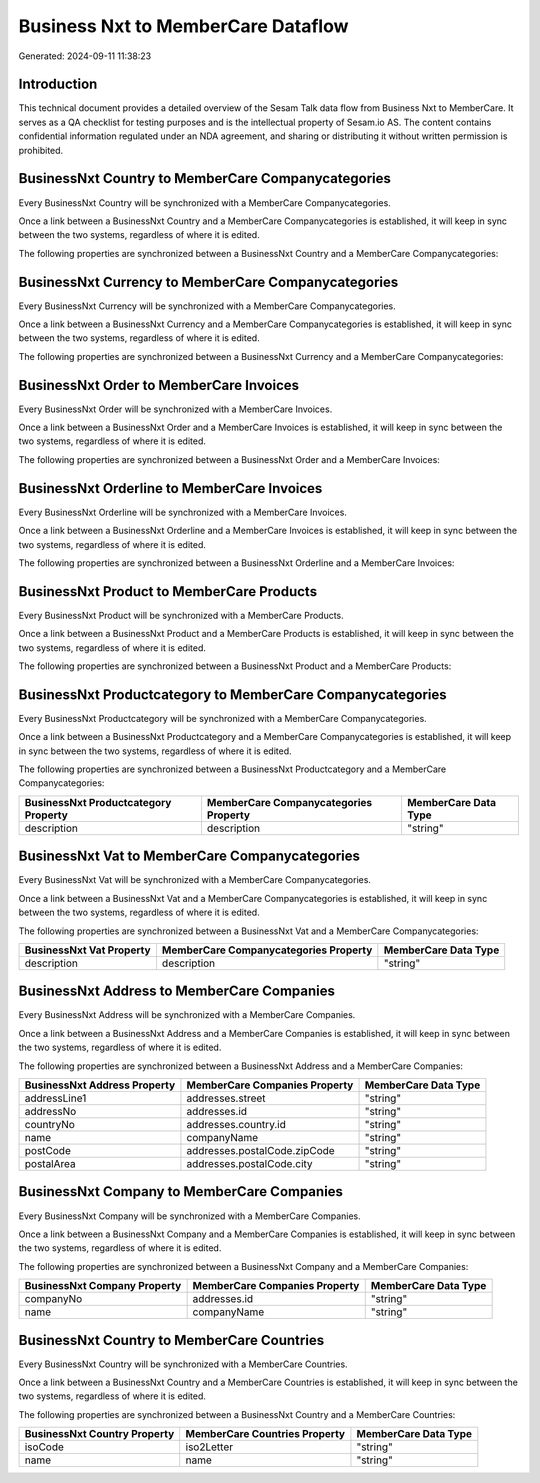 ===================================
Business Nxt to MemberCare Dataflow
===================================

Generated: 2024-09-11 11:38:23

Introduction
------------

This technical document provides a detailed overview of the Sesam Talk data flow from Business Nxt to MemberCare. It serves as a QA checklist for testing purposes and is the intellectual property of Sesam.io AS. The content contains confidential information regulated under an NDA agreement, and sharing or distributing it without written permission is prohibited.

BusinessNxt Country to MemberCare Companycategories
---------------------------------------------------
Every BusinessNxt Country will be synchronized with a MemberCare Companycategories.

Once a link between a BusinessNxt Country and a MemberCare Companycategories is established, it will keep in sync between the two systems, regardless of where it is edited.

The following properties are synchronized between a BusinessNxt Country and a MemberCare Companycategories:

.. list-table::
   :header-rows: 1

   * - BusinessNxt Country Property
     - MemberCare Companycategories Property
     - MemberCare Data Type


BusinessNxt Currency to MemberCare Companycategories
----------------------------------------------------
Every BusinessNxt Currency will be synchronized with a MemberCare Companycategories.

Once a link between a BusinessNxt Currency and a MemberCare Companycategories is established, it will keep in sync between the two systems, regardless of where it is edited.

The following properties are synchronized between a BusinessNxt Currency and a MemberCare Companycategories:

.. list-table::
   :header-rows: 1

   * - BusinessNxt Currency Property
     - MemberCare Companycategories Property
     - MemberCare Data Type


BusinessNxt Order to MemberCare Invoices
----------------------------------------
Every BusinessNxt Order will be synchronized with a MemberCare Invoices.

Once a link between a BusinessNxt Order and a MemberCare Invoices is established, it will keep in sync between the two systems, regardless of where it is edited.

The following properties are synchronized between a BusinessNxt Order and a MemberCare Invoices:

.. list-table::
   :header-rows: 1

   * - BusinessNxt Order Property
     - MemberCare Invoices Property
     - MemberCare Data Type


BusinessNxt Orderline to MemberCare Invoices
--------------------------------------------
Every BusinessNxt Orderline will be synchronized with a MemberCare Invoices.

Once a link between a BusinessNxt Orderline and a MemberCare Invoices is established, it will keep in sync between the two systems, regardless of where it is edited.

The following properties are synchronized between a BusinessNxt Orderline and a MemberCare Invoices:

.. list-table::
   :header-rows: 1

   * - BusinessNxt Orderline Property
     - MemberCare Invoices Property
     - MemberCare Data Type


BusinessNxt Product to MemberCare Products
------------------------------------------
Every BusinessNxt Product will be synchronized with a MemberCare Products.

Once a link between a BusinessNxt Product and a MemberCare Products is established, it will keep in sync between the two systems, regardless of where it is edited.

The following properties are synchronized between a BusinessNxt Product and a MemberCare Products:

.. list-table::
   :header-rows: 1

   * - BusinessNxt Product Property
     - MemberCare Products Property
     - MemberCare Data Type


BusinessNxt Productcategory to MemberCare Companycategories
-----------------------------------------------------------
Every BusinessNxt Productcategory will be synchronized with a MemberCare Companycategories.

Once a link between a BusinessNxt Productcategory and a MemberCare Companycategories is established, it will keep in sync between the two systems, regardless of where it is edited.

The following properties are synchronized between a BusinessNxt Productcategory and a MemberCare Companycategories:

.. list-table::
   :header-rows: 1

   * - BusinessNxt Productcategory Property
     - MemberCare Companycategories Property
     - MemberCare Data Type
   * - description
     - description
     - "string"


BusinessNxt Vat to MemberCare Companycategories
-----------------------------------------------
Every BusinessNxt Vat will be synchronized with a MemberCare Companycategories.

Once a link between a BusinessNxt Vat and a MemberCare Companycategories is established, it will keep in sync between the two systems, regardless of where it is edited.

The following properties are synchronized between a BusinessNxt Vat and a MemberCare Companycategories:

.. list-table::
   :header-rows: 1

   * - BusinessNxt Vat Property
     - MemberCare Companycategories Property
     - MemberCare Data Type
   * - description
     - description
     - "string"


BusinessNxt Address to MemberCare Companies
-------------------------------------------
Every BusinessNxt Address will be synchronized with a MemberCare Companies.

Once a link between a BusinessNxt Address and a MemberCare Companies is established, it will keep in sync between the two systems, regardless of where it is edited.

The following properties are synchronized between a BusinessNxt Address and a MemberCare Companies:

.. list-table::
   :header-rows: 1

   * - BusinessNxt Address Property
     - MemberCare Companies Property
     - MemberCare Data Type
   * - addressLine1
     - addresses.street
     - "string"
   * - addressNo
     - addresses.id
     - "string"
   * - countryNo
     - addresses.country.id
     - "string"
   * - name
     - companyName
     - "string"
   * - postCode
     - addresses.postalCode.zipCode
     - "string"
   * - postalArea
     - addresses.postalCode.city
     - "string"


BusinessNxt Company to MemberCare Companies
-------------------------------------------
Every BusinessNxt Company will be synchronized with a MemberCare Companies.

Once a link between a BusinessNxt Company and a MemberCare Companies is established, it will keep in sync between the two systems, regardless of where it is edited.

The following properties are synchronized between a BusinessNxt Company and a MemberCare Companies:

.. list-table::
   :header-rows: 1

   * - BusinessNxt Company Property
     - MemberCare Companies Property
     - MemberCare Data Type
   * - companyNo
     - addresses.id
     - "string"
   * - name
     - companyName
     - "string"


BusinessNxt Country to MemberCare Countries
-------------------------------------------
Every BusinessNxt Country will be synchronized with a MemberCare Countries.

Once a link between a BusinessNxt Country and a MemberCare Countries is established, it will keep in sync between the two systems, regardless of where it is edited.

The following properties are synchronized between a BusinessNxt Country and a MemberCare Countries:

.. list-table::
   :header-rows: 1

   * - BusinessNxt Country Property
     - MemberCare Countries Property
     - MemberCare Data Type
   * - isoCode
     - iso2Letter
     - "string"
   * - name
     - name
     - "string"


